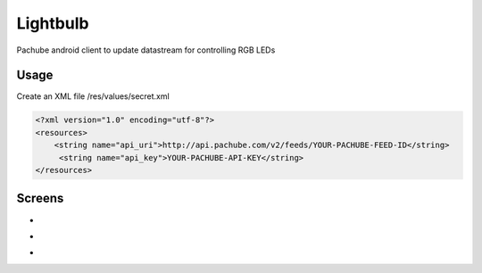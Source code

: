 =========
Lightbulb
=========

Pachube android client to update datastream for controlling RGB LEDs

Usage
=====

Create an XML file /res/values/secret.xml

.. code:: xml

 <?xml version="1.0" encoding="utf-8"?>
 <resources>
     <string name="api_uri">http://api.pachube.com/v2/feeds/YOUR-PACHUBE-FEED-ID</string>
      <string name="api_key">YOUR-PACHUBE-API-KEY</string>
 </resources>

Screens
=======

* .. image:: https://github.com/outofjungle/Lightbulb/raw/master/Screenshot-1.png

* .. image:: https://github.com/outofjungle/Lightbulb/raw/master/Screenshot-2.png

* .. image:: https://github.com/outofjungle/Lightbulb/raw/master/Screenshot-3.png


